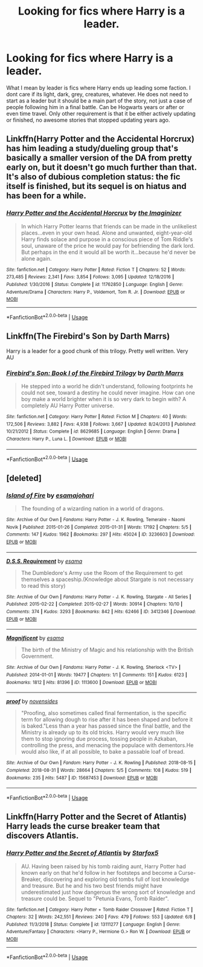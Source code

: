 #+TITLE: Looking for fics where Harry is a leader.

* Looking for fics where Harry is a leader.
:PROPERTIES:
:Author: Crazy-San
:Score: 3
:DateUnix: 1562866810.0
:DateShort: 2019-Jul-11
:FlairText: Request
:END:
What I mean by leader is fics where Harry ends up leading some faction. I dont care if its light, dark, grey, creatures, whatever. He does not need to start as a leader but it should be a main part of the story, not just a case of people following him in a final battle. Can be Hogwarts years or after or even time travel. Only other requirement is that it be either actively updating or finished, no awesome stories that stopped updating years ago.


** Linkffn(Harry Potter and the Accidental Horcrux) has him leading a study/dueling group that's basically a smaller version of the DA from pretty early on, but it doesn't go much further than that. It's also of dubious completion status: the fic itself is finished, but its sequel is on hiatus and has been for a while.
:PROPERTIES:
:Author: DeliSoupItExplodes
:Score: 1
:DateUnix: 1562870323.0
:DateShort: 2019-Jul-11
:END:

*** [[https://www.fanfiction.net/s/11762850/1/][*/Harry Potter and the Accidental Horcrux/*]] by [[https://www.fanfiction.net/u/3306612/the-Imaginizer][/the Imaginizer/]]

#+begin_quote
  In which Harry Potter learns that friends can be made in the unlikeliest places...even in your own head. Alone and unwanted, eight-year-old Harry finds solace and purpose in a conscious piece of Tom Riddle's soul, unaware of the price he would pay for befriending the dark lord. But perhaps in the end it would all be worth it...because he'd never be alone again.
#+end_quote

^{/Site/:} ^{fanfiction.net} ^{*|*} ^{/Category/:} ^{Harry} ^{Potter} ^{*|*} ^{/Rated/:} ^{Fiction} ^{T} ^{*|*} ^{/Chapters/:} ^{52} ^{*|*} ^{/Words/:} ^{273,485} ^{*|*} ^{/Reviews/:} ^{2,341} ^{*|*} ^{/Favs/:} ^{3,854} ^{*|*} ^{/Follows/:} ^{3,095} ^{*|*} ^{/Updated/:} ^{12/18/2016} ^{*|*} ^{/Published/:} ^{1/30/2016} ^{*|*} ^{/Status/:} ^{Complete} ^{*|*} ^{/id/:} ^{11762850} ^{*|*} ^{/Language/:} ^{English} ^{*|*} ^{/Genre/:} ^{Adventure/Drama} ^{*|*} ^{/Characters/:} ^{Harry} ^{P.,} ^{Voldemort,} ^{Tom} ^{R.} ^{Jr.} ^{*|*} ^{/Download/:} ^{[[http://www.ff2ebook.com/old/ffn-bot/index.php?id=11762850&source=ff&filetype=epub][EPUB]]} ^{or} ^{[[http://www.ff2ebook.com/old/ffn-bot/index.php?id=11762850&source=ff&filetype=mobi][MOBI]]}

--------------

*FanfictionBot*^{2.0.0-beta} | [[https://github.com/tusing/reddit-ffn-bot/wiki/Usage][Usage]]
:PROPERTIES:
:Author: FanfictionBot
:Score: 1
:DateUnix: 1562870356.0
:DateShort: 2019-Jul-11
:END:


** Linkffn(The Firebird's Son by Darth Marrs)

Harry is a leader for a good chunk of this trilogy. Pretty well written. Very AU
:PROPERTIES:
:Author: DrBigsKimble
:Score: 1
:DateUnix: 1562892561.0
:DateShort: 2019-Jul-12
:END:

*** [[https://www.fanfiction.net/s/8629685/1/][*/Firebird's Son: Book I of the Firebird Trilogy/*]] by [[https://www.fanfiction.net/u/1229909/Darth-Marrs][/Darth Marrs/]]

#+begin_quote
  He stepped into a world he didn't understand, following footprints he could not see, toward a destiny he could never imagine. How can one boy make a world brighter when it is so very dark to begin with? A completely AU Harry Potter universe.
#+end_quote

^{/Site/:} ^{fanfiction.net} ^{*|*} ^{/Category/:} ^{Harry} ^{Potter} ^{*|*} ^{/Rated/:} ^{Fiction} ^{M} ^{*|*} ^{/Chapters/:} ^{40} ^{*|*} ^{/Words/:} ^{172,506} ^{*|*} ^{/Reviews/:} ^{3,882} ^{*|*} ^{/Favs/:} ^{4,938} ^{*|*} ^{/Follows/:} ^{3,667} ^{*|*} ^{/Updated/:} ^{8/24/2013} ^{*|*} ^{/Published/:} ^{10/21/2012} ^{*|*} ^{/Status/:} ^{Complete} ^{*|*} ^{/id/:} ^{8629685} ^{*|*} ^{/Language/:} ^{English} ^{*|*} ^{/Genre/:} ^{Drama} ^{*|*} ^{/Characters/:} ^{Harry} ^{P.,} ^{Luna} ^{L.} ^{*|*} ^{/Download/:} ^{[[http://www.ff2ebook.com/old/ffn-bot/index.php?id=8629685&source=ff&filetype=epub][EPUB]]} ^{or} ^{[[http://www.ff2ebook.com/old/ffn-bot/index.php?id=8629685&source=ff&filetype=mobi][MOBI]]}

--------------

*FanfictionBot*^{2.0.0-beta} | [[https://github.com/tusing/reddit-ffn-bot/wiki/Usage][Usage]]
:PROPERTIES:
:Author: FanfictionBot
:Score: 1
:DateUnix: 1562892612.0
:DateShort: 2019-Jul-12
:END:


** [deleted]
:PROPERTIES:
:Score: 1
:DateUnix: 1576258179.0
:DateShort: 2019-Dec-13
:END:

*** [[https://archiveofourown.org/works/3236603][*/Island of Fire/*]] by [[https://www.archiveofourown.org/users/esama/pseuds/esama/users/johari/pseuds/johari][/esamajohari/]]

#+begin_quote
  The founding of a wizarding nation in a world of dragons.
#+end_quote

^{/Site/:} ^{Archive} ^{of} ^{Our} ^{Own} ^{*|*} ^{/Fandoms/:} ^{Harry} ^{Potter} ^{-} ^{J.} ^{K.} ^{Rowling,} ^{Temeraire} ^{-} ^{Naomi} ^{Novik} ^{*|*} ^{/Published/:} ^{2015-01-26} ^{*|*} ^{/Completed/:} ^{2015-01-31} ^{*|*} ^{/Words/:} ^{17192} ^{*|*} ^{/Chapters/:} ^{5/5} ^{*|*} ^{/Comments/:} ^{147} ^{*|*} ^{/Kudos/:} ^{1962} ^{*|*} ^{/Bookmarks/:} ^{297} ^{*|*} ^{/Hits/:} ^{45024} ^{*|*} ^{/ID/:} ^{3236603} ^{*|*} ^{/Download/:} ^{[[https://archiveofourown.org/downloads/3236603/Island%20of%20Fire.epub?updated_at=1574997565][EPUB]]} ^{or} ^{[[https://archiveofourown.org/downloads/3236603/Island%20of%20Fire.mobi?updated_at=1574997565][MOBI]]}

--------------

[[https://archiveofourown.org/works/3412346][*/D.S.S. Requirement/*]] by [[https://www.archiveofourown.org/users/esama/pseuds/esama][/esama/]]

#+begin_quote
  The Dumbledore's Army use the Room of the Requirement to get themselves a spaceship.(Knowledge about Stargate is not necessary to read this story)
#+end_quote

^{/Site/:} ^{Archive} ^{of} ^{Our} ^{Own} ^{*|*} ^{/Fandoms/:} ^{Harry} ^{Potter} ^{-} ^{J.} ^{K.} ^{Rowling,} ^{Stargate} ^{-} ^{All} ^{Series} ^{*|*} ^{/Published/:} ^{2015-02-22} ^{*|*} ^{/Completed/:} ^{2015-02-27} ^{*|*} ^{/Words/:} ^{30914} ^{*|*} ^{/Chapters/:} ^{10/10} ^{*|*} ^{/Comments/:} ^{374} ^{*|*} ^{/Kudos/:} ^{3293} ^{*|*} ^{/Bookmarks/:} ^{842} ^{*|*} ^{/Hits/:} ^{62466} ^{*|*} ^{/ID/:} ^{3412346} ^{*|*} ^{/Download/:} ^{[[https://archiveofourown.org/downloads/3412346/DSS%20Requirement.epub?updated_at=1572276359][EPUB]]} ^{or} ^{[[https://archiveofourown.org/downloads/3412346/DSS%20Requirement.mobi?updated_at=1572276359][MOBI]]}

--------------

[[https://archiveofourown.org/works/1113600][*/Magnificent/*]] by [[https://www.archiveofourown.org/users/esama/pseuds/esama][/esama/]]

#+begin_quote
  The birth of the Ministry of Magic and his relationship with the British Government.
#+end_quote

^{/Site/:} ^{Archive} ^{of} ^{Our} ^{Own} ^{*|*} ^{/Fandoms/:} ^{Harry} ^{Potter} ^{-} ^{J.} ^{K.} ^{Rowling,} ^{Sherlock} ^{<TV>} ^{*|*} ^{/Published/:} ^{2014-01-01} ^{*|*} ^{/Words/:} ^{19477} ^{*|*} ^{/Chapters/:} ^{1/1} ^{*|*} ^{/Comments/:} ^{151} ^{*|*} ^{/Kudos/:} ^{6123} ^{*|*} ^{/Bookmarks/:} ^{1812} ^{*|*} ^{/Hits/:} ^{81396} ^{*|*} ^{/ID/:} ^{1113600} ^{*|*} ^{/Download/:} ^{[[https://archiveofourown.org/downloads/1113600/Magnificent.epub?updated_at=1570182058][EPUB]]} ^{or} ^{[[https://archiveofourown.org/downloads/1113600/Magnificent.mobi?updated_at=1570182058][MOBI]]}

--------------

[[https://archiveofourown.org/works/15687453][*/proof/*]] by [[https://www.archiveofourown.org/users/novensides/pseuds/novensides][/novensides/]]

#+begin_quote
  "Proofing, also sometimes called final fermentation, is the specific term for allowing dough to rise after it has been shaped and before it is baked."Less than a year has passed since the final battle, and the Ministry is already up to its old tricks. Harry would very much like them to stop ignoring due process, tossing people in Azkaban, controlling the press, and menacing the populace with dementors.He would also like, if at all possible, to bake a passable loaf of bread.
#+end_quote

^{/Site/:} ^{Archive} ^{of} ^{Our} ^{Own} ^{*|*} ^{/Fandom/:} ^{Harry} ^{Potter} ^{-} ^{J.} ^{K.} ^{Rowling} ^{*|*} ^{/Published/:} ^{2018-08-15} ^{*|*} ^{/Completed/:} ^{2018-08-31} ^{*|*} ^{/Words/:} ^{28664} ^{*|*} ^{/Chapters/:} ^{5/5} ^{*|*} ^{/Comments/:} ^{108} ^{*|*} ^{/Kudos/:} ^{519} ^{*|*} ^{/Bookmarks/:} ^{235} ^{*|*} ^{/Hits/:} ^{5487} ^{*|*} ^{/ID/:} ^{15687453} ^{*|*} ^{/Download/:} ^{[[https://archiveofourown.org/downloads/15687453/proof.epub?updated_at=1548733604][EPUB]]} ^{or} ^{[[https://archiveofourown.org/downloads/15687453/proof.mobi?updated_at=1548733604][MOBI]]}

--------------

*FanfictionBot*^{2.0.0-beta} | [[https://github.com/tusing/reddit-ffn-bot/wiki/Usage][Usage]]
:PROPERTIES:
:Author: FanfictionBot
:Score: 1
:DateUnix: 1576270392.0
:DateShort: 2019-Dec-14
:END:


** Linkffn(Harry Potter and the Secret of Atlantis) Harry leads the curse breaker team that discovers Atlantis.
:PROPERTIES:
:Author: 15_Redstones
:Score: 1
:DateUnix: 1562869728.0
:DateShort: 2019-Jul-11
:END:

*** [[https://www.fanfiction.net/s/13111277/1/][*/Harry Potter and the Secret of Atlantis/*]] by [[https://www.fanfiction.net/u/2548648/Starfox5][/Starfox5/]]

#+begin_quote
  AU. Having been raised by his tomb raiding aunt, Harry Potter had known early on that he'd follow in her footsteps and become a Curse-Breaker, discovering and exploring old tombs full of lost knowledge and treasure. But he and his two best friends might have underestimated just how dangerous the wrong sort of knowledge and treasure could be. Sequel to "Petunia Evans, Tomb Raider".
#+end_quote

^{/Site/:} ^{fanfiction.net} ^{*|*} ^{/Category/:} ^{Harry} ^{Potter} ^{+} ^{Tomb} ^{Raider} ^{Crossover} ^{*|*} ^{/Rated/:} ^{Fiction} ^{T} ^{*|*} ^{/Chapters/:} ^{32} ^{*|*} ^{/Words/:} ^{242,551} ^{*|*} ^{/Reviews/:} ^{240} ^{*|*} ^{/Favs/:} ^{479} ^{*|*} ^{/Follows/:} ^{553} ^{*|*} ^{/Updated/:} ^{6/8} ^{*|*} ^{/Published/:} ^{11/3/2018} ^{*|*} ^{/Status/:} ^{Complete} ^{*|*} ^{/id/:} ^{13111277} ^{*|*} ^{/Language/:} ^{English} ^{*|*} ^{/Genre/:} ^{Adventure/Fantasy} ^{*|*} ^{/Characters/:} ^{<Harry} ^{P.,} ^{Hermione} ^{G.>} ^{Ron} ^{W.} ^{*|*} ^{/Download/:} ^{[[http://www.ff2ebook.com/old/ffn-bot/index.php?id=13111277&source=ff&filetype=epub][EPUB]]} ^{or} ^{[[http://www.ff2ebook.com/old/ffn-bot/index.php?id=13111277&source=ff&filetype=mobi][MOBI]]}

--------------

*FanfictionBot*^{2.0.0-beta} | [[https://github.com/tusing/reddit-ffn-bot/wiki/Usage][Usage]]
:PROPERTIES:
:Author: FanfictionBot
:Score: 1
:DateUnix: 1562869763.0
:DateShort: 2019-Jul-11
:END:
